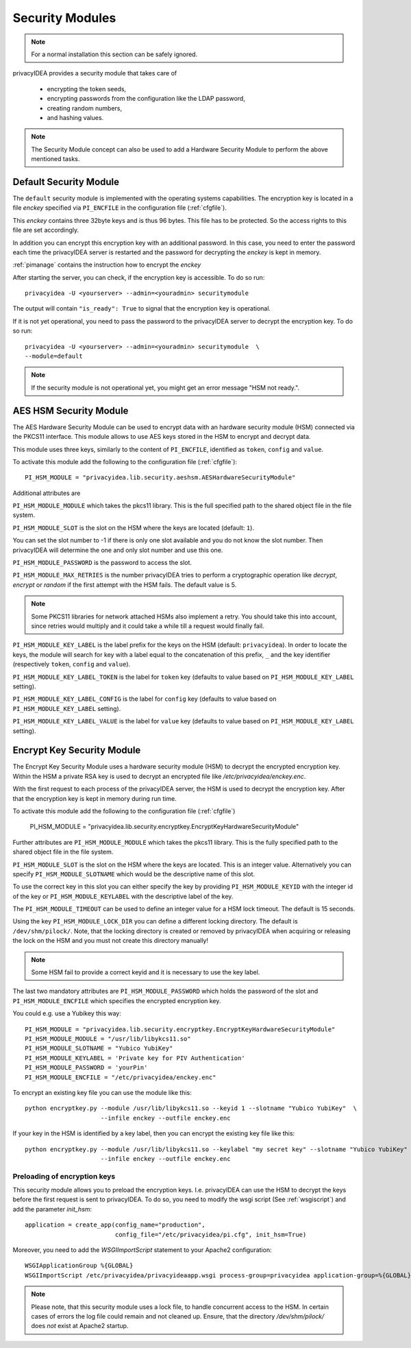 .. _securitymodule:

Security Modules
================

.. index:: Security Module, Hardware Security Module, HSM

.. note:: For a normal installation this section can be safely ignored.

privacyIDEA provides a security module that takes care of

 * encrypting the token seeds,
 * encrypting passwords from the configuration like the LDAP password,
 * creating random numbers,
 * and hashing values.

.. note:: The Security Module concept can also be used to add a Hardware
   Security Module to perform the above mentioned tasks.

Default Security Module
-----------------------

The ``default`` security module is implemented with the operating systems
capabilities. The encryption key is located in a file *enckey* specified via
``PI_ENCFILE`` in the configuration file (:ref:`cfgfile`).

This *enckey* contains three 32byte keys and is thus 96 bytes. This file
has to be protected. So the access rights to this file are set
accordingly.

In addition you can encrypt this encryption key with an additional password.
In this case, you need to enter the password each time the privacyIDEA server
is restarted and the password for decrypting the *enckey* is kept in memory.

:ref:`pimanage` contains the instruction how to encrypt the *enckey*

After starting the server, you can check, if the encryption key is accessible.
To do so run::

    privacyidea -U <yourserver> --admin=<youradmin> securitymodule

The output will contain ``"is_ready": True`` to signal that the encryption
key is operational.

If it is not yet operational, you need to pass the password to the
privacyIDEA server to decrypt the encryption key.
To do so run::

    privacyidea -U <yourserver> --admin=<youradmin> securitymodule  \
    --module=default

.. note:: If the security module is not operational yet, you might get an
   error message "HSM not ready.".

AES HSM Security Module
-----------------------

The AES Hardware Security Module can be used to encrypt data with an
hardware security module (HSM) connected via the PKCS11
interface. This module allows to use AES keys stored in the HSM to
encrypt and decrypt data.

This module uses three keys, similarly to the content of
``PI_ENCFILE``, identified as ``token``, ``config`` and ``value``.

To activate this module add the following to the configuration file
(:ref:`cfgfile`)::

   PI_HSM_MODULE = "privacyidea.lib.security.aeshsm.AESHardwareSecurityModule"

Additional attributes are

``PI_HSM_MODULE_MODULE`` which takes the pkcs11 library. This is the full
specified path to the shared object file in the file system.

``PI_HSM_MODULE_SLOT`` is the slot on the HSM where the keys are
located (default: ``1``).

You can set the slot number to -1 if there is only one slot available and you do
not know the slot number. Then privacyIDEA will determine the one and only slot number and
use this one.


``PI_HSM_MODULE_PASSWORD`` is the password to access the slot.

``PI_HSM_MODULE_MAX_RETRIES`` is the number privacyIDEA tries to perform a cryptographic
operation like *decrypt*, *encrypt* or *random* if the first attempt with the HSM fails.
The default value is 5.

.. note:: Some PKCS11 libraries for network attached HSMs also implement a retry.
   You should take this into account, since retries would multiply and it could take
   a while till a request would finally fail.

``PI_HSM_MODULE_KEY_LABEL`` is the label prefix for the keys on the
HSM (default: ``privacyidea``). In order to locate the keys, the
module will search for key with a label equal to the concatenation of
this prefix, ``_`` and the key identifier (respectively ``token``,
``config`` and ``value``).

``PI_HSM_MODULE_KEY_LABEL_TOKEN`` is the label for ``token`` key
(defaults to value based on ``PI_HSM_MODULE_KEY_LABEL`` setting).

``PI_HSM_MODULE_KEY_LABEL_CONFIG`` is the label for ``config`` key
(defaults to value based on ``PI_HSM_MODULE_KEY_LABEL`` setting).

``PI_HSM_MODULE_KEY_LABEL_VALUE`` is the label for ``value`` key
(defaults to value based on ``PI_HSM_MODULE_KEY_LABEL`` setting).

Encrypt Key Security Module
---------------------------

The Encrypt Key Security Module uses a hardware security module (HSM)
to decrypt the encrypted encryption key. Within the HSM a private RSA key is
used to decrypt an encrypted file like `/etc/privacyidea/enckey.enc`.

With the first request to each process of the privacyIDEA server, the HSM is used
to decrypt the encryption key. After that the encryption key is kept in memory during run time.

To activate this module add the following to the configuration file
(:ref:`cfgfile`)

    PI_HSM_MODULE = "privacyidea.lib.security.encryptkey.EncryptKeyHardwareSecurityModule"

Further attributes are
``PI_HSM_MODULE_MODULE`` which takes the pkcs11 library. This is the fully
specified path to the shared object file in the file system.

``PI_HSM_MODULE_SLOT`` is the slot on the HSM where the keys are
located. This is an integer value.
Alternatively you can specify ``PI_HSM_MODULE_SLOTNAME`` which would be the descriptive name
of this slot.

To use the correct key in this slot you can either specify the key by providing
``PI_HSM_MODULE_KEYID`` with the integer id of the key or
``PI_HSM_MODULE_KEYLABEL``  with the descriptive label of the key.

The ``PI_HSM_MODULE_TIMEOUT`` can be used to define an integer value for a HSM lock timeout. The default is 15 seconds.

Using the key ``PI_HSM_MODULE_LOCK_DIR`` you can define a different locking directory.
The default is ``/dev/shm/pilock/``. Note, that the locking directory is created or removed by privacyIDEA
when acquiring or releasing the lock on the HSM and you must not create this directory manually!

.. note:: Some HSM fail to provide a correct keyid and it is necessary to use the key label.

The last two mandatory attributes are ``PI_HSM_MODULE_PASSWORD`` which holds the password of the slot
and ``PI_HSM_MODULE_ENCFILE`` which specifies the encrypted encryption key.

You could e.g. use a Yubikey this way::

    PI_HSM_MODULE = "privacyidea.lib.security.encryptkey.EncryptKeyHardwareSecurityModule"
    PI_HSM_MODULE_MODULE = "/usr/lib/libykcs11.so"
    PI_HSM_MODULE_SLOTNAME = "Yubico YubiKey"
    PI_HSM_MODULE_KEYLABEL = 'Private key for PIV Authentication'
    PI_HSM_MODULE_PASSWORD = 'yourPin'
    PI_HSM_MODULE_ENCFILE = "/etc/privacyidea/enckey.enc"

To encrypt an existing key file you can use the module like this::

    python encryptkey.py --module /usr/lib/libykcs11.so --keyid 1 --slotname "Yubico YubiKey"  \
                         --infile enckey --outfile enckey.enc

If your key in the HSM is identified by a key label, then you can encrypt the existing key file like this::

    python encryptkey.py --module /usr/lib/libykcs11.so --keylabel "my secret key" --slotname "Yubico YubiKey" \
                         --infile enckey --outfile enckey.enc

Preloading of encryption keys
~~~~~~~~~~~~~~~~~~~~~~~~~~~~~

This security module allows you to preload the encryption keys. I.e. privacyIDEA can use the HSM to decrypt
the keys before the first request is sent to privacyIDEA. To do so, you need to modify the wsgi script
(See :ref:`wsgiscript`) and add the parameter `init_hsm`::

    application = create_app(config_name="production",
                             config_file="/etc/privacyidea/pi.cfg", init_hsm=True)

Moreover, you need to add the `WSGIImportScript` statement to your Apache2 configuration::

    WSGIApplicationGroup %{GLOBAL}
    WSGIImportScript /etc/privacyidea/privacyideaapp.wsgi process-group=privacyidea application-group=%{GLOBAL}

.. note:: Please note, that this security module uses a lock file, to handle concurrent access to the HSM.
   In certain cases of errors the log file could remain and not cleaned up.
   Ensure, that the directory `/dev/shm/pilock/` does *not* exist at Apache2 startup.
